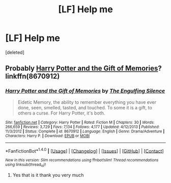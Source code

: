 #+TITLE: [LF] Help me

* [LF] Help me
:PROPERTIES:
:Score: 4
:DateUnix: 1482701332.0
:DateShort: 2016-Dec-26
:FlairText: Request
:END:
[deleted]


** Probably [[https://www.fanfiction.net/s/8670912/1/Harry-Potter-and-the-Gift-of-Memories][Harry Potter and the Gift of Memories]]? linkffn(8670912)
:PROPERTIES:
:Author: munin295
:Score: 1
:DateUnix: 1482704325.0
:DateShort: 2016-Dec-26
:END:

*** [[http://www.fanfiction.net/s/8670912/1/][*/Harry Potter and the Gift of Memories/*]] by [[https://www.fanfiction.net/u/1794030/The-Engulfing-Silence][/The Engulfing Silence/]]

#+begin_quote
  Eidetic Memory, the ability to remember everything you have ever done, seen, smelled, tasted, and touched. To some it is a gift, to others a curse. For Harry Potter, it's both.
#+end_quote

^{/Site/: [[http://www.fanfiction.net/][fanfiction.net]] *|* /Category/: Harry Potter *|* /Rated/: Fiction M *|* /Chapters/: 30 *|* /Words/: 266,659 *|* /Reviews/: 3,729 *|* /Favs/: 7,134 *|* /Follows/: 4,177 *|* /Updated/: 4/12/2013 *|* /Published/: 11/3/2012 *|* /Status/: Complete *|* /id/: 8670912 *|* /Language/: English *|* /Genre/: Drama/Adventure *|* /Characters/: Harry P. *|* /Download/: [[http://www.ff2ebook.com/old/ffn-bot/index.php?id=8670912&source=ff&filetype=epub][EPUB]] or [[http://www.ff2ebook.com/old/ffn-bot/index.php?id=8670912&source=ff&filetype=mobi][MOBI]]}

--------------

*FanfictionBot*^{1.4.0} *|* [[[https://github.com/tusing/reddit-ffn-bot/wiki/Usage][Usage]]] | [[[https://github.com/tusing/reddit-ffn-bot/wiki/Changelog][Changelog]]] | [[[https://github.com/tusing/reddit-ffn-bot/issues/][Issues]]] | [[[https://github.com/tusing/reddit-ffn-bot/][GitHub]]] | [[[https://www.reddit.com/message/compose?to=tusing][Contact]]]

^{/New in this version: Slim recommendations using/ ffnbot!slim! /Thread recommendations using/ linksub(thread_id)!}
:PROPERTIES:
:Author: FanfictionBot
:Score: 1
:DateUnix: 1482704361.0
:DateShort: 2016-Dec-26
:END:

**** Yes that is it thank you very much
:PROPERTIES:
:Author: obrown231
:Score: 1
:DateUnix: 1482714255.0
:DateShort: 2016-Dec-26
:END:
